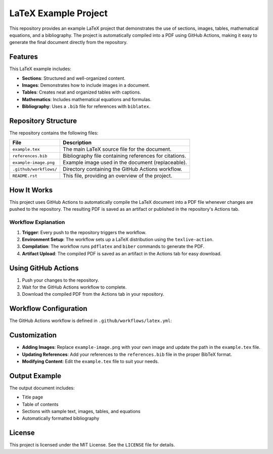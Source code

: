 LaTeX Example Project
=====================

This repository provides an example LaTeX project that demonstrates the use of sections, images, tables, mathematical equations, and a bibliography. The project is automatically compiled into a PDF using GitHub Actions, making it easy to generate the final document directly from the repository.

Features
--------

This LaTeX example includes:

- **Sections**: Structured and well-organized content.
- **Images**: Demonstrates how to include images in a document.
- **Tables**: Creates neat and organized tables with captions.
- **Mathematics**: Includes mathematical equations and formulas.
- **Bibliography**: Uses a ``.bib`` file for references with ``biblatex``.

Repository Structure
--------------------

The repository contains the following files:

+-----------------------+--------------------------------------------------------------+
| File                  | Description                                                  |
+=======================+==============================================================+
| ``example.tex``       | The main LaTeX source file for the document.                 |
+-----------------------+--------------------------------------------------------------+
| ``references.bib``    | Bibliography file containing references for citations.       |
+-----------------------+--------------------------------------------------------------+
| ``example-image.png`` | Example image used in the document (replaceable).            |
+-----------------------+--------------------------------------------------------------+
| ``.github/workflows/``| Directory containing the GitHub Actions workflow.            |
+-----------------------+--------------------------------------------------------------+
| ``README.rst``        | This file, providing an overview of the project.             |
+-----------------------+--------------------------------------------------------------+

How It Works
------------

This project uses GitHub Actions to automatically compile the LaTeX document into a PDF file whenever changes are pushed to the repository. The resulting PDF is saved as an artifact or published in the repository's Actions tab.

Workflow Explanation
^^^^^^^^^^^^^^^^^^^^

1. **Trigger**: Every push to the repository triggers the workflow.
2. **Environment Setup**: The workflow sets up a LaTeX distribution using the ``texlive-action``.
3. **Compilation**: The workflow runs ``pdflatex`` and ``biber`` commands to generate the PDF.
4. **Artifact Upload**: The compiled PDF is saved as an artifact in the Actions tab for easy download.

Using GitHub Actions
--------------------

1. Push your changes to the repository.
2. Wait for the GitHub Actions workflow to complete.
3. Download the compiled PDF from the Actions tab in your repository.

Workflow Configuration
----------------------

The GitHub Actions workflow is defined in ``.github/workflows/latex.yml``:

Customization
-------------

- **Adding Images**: Replace ``example-image.png`` with your own image and update the path in the ``example.tex`` file.
- **Updating References**: Add your references to the ``references.bib`` file in the proper BibTeX format.
- **Modifying Content**: Edit the ``example.tex`` file to suit your needs.

Output Example
--------------

The output document includes:

- Title page
- Table of contents
- Sections with sample text, images, tables, and equations
- Automatically formatted bibliography


License
-------

This project is licensed under the MIT License. See the ``LICENSE`` file for details.